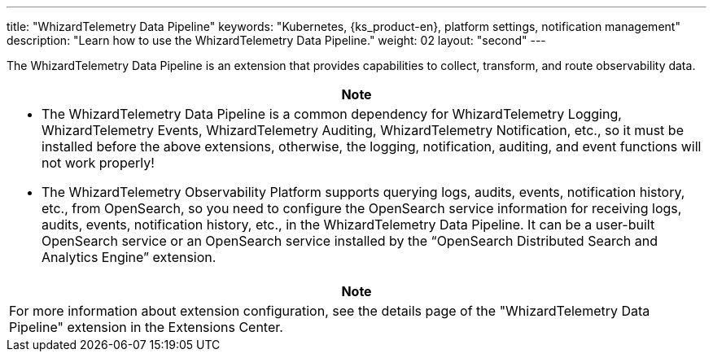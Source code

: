 ---
title: "WhizardTelemetry Data Pipeline"
keywords: "Kubernetes, {ks_product-en}, platform settings, notification management"
description: "Learn how to use the WhizardTelemetry Data Pipeline."
weight: 02
layout: "second"
---


The WhizardTelemetry Data Pipeline is an extension that provides capabilities to collect, transform, and route observability data.


//attention
[.admon.attention,cols="a"]
|===
| Note

|
* The WhizardTelemetry Data Pipeline is a common dependency for WhizardTelemetry Logging, WhizardTelemetry Events, WhizardTelemetry Auditing, WhizardTelemetry Notification, etc., so it must be installed before the above extensions, otherwise, the logging, notification, auditing, and event functions will not work properly!

* The WhizardTelemetry Observability Platform supports querying logs, audits, events, notification history, etc., from OpenSearch, so you need to configure the OpenSearch service information for receiving logs, audits, events, notification history, etc., in the WhizardTelemetry Data Pipeline. It can be a user-built OpenSearch service or an OpenSearch service installed by the “OpenSearch Distributed Search and Analytics Engine” extension.
|===

[.admon.note,cols="a"]
|===
|Note

|
For more information about extension configuration, see the details page of the "WhizardTelemetry Data Pipeline" extension in the Extensions Center.
|===